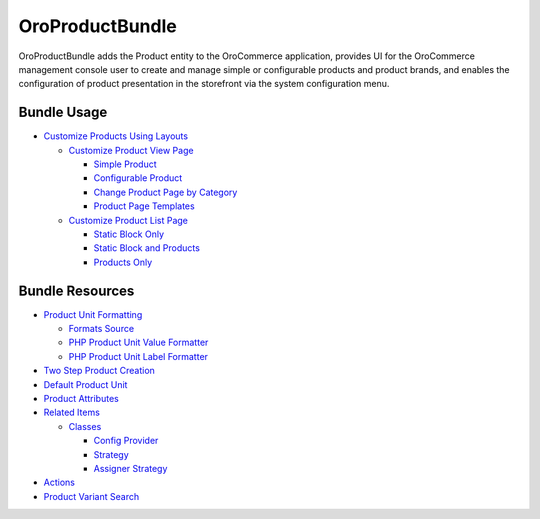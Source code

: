 .. _bundle-docs-commerce-product-bundle:

OroProductBundle
================

OroProductBundle adds the Product entity to the OroCommerce application, provides UI for the OroCommerce management console user to create and manage simple or configurable products and product brands, and enables the configuration of product presentation in the storefront via the system configuration menu.

Bundle Usage
------------

* `Customize Products Using Layouts <https://github.com/oroinc/orocommerce/blob/master/src/Oro/Bundle/ProductBundle/Resources/doc/customize-products.md>`__

  * `Customize Product View Page <https://github.com/oroinc/orocommerce/blob/master/src/Oro/Bundle/ProductBundle/Resources/doc/customize-pdp.md>`__

    * `Simple Product <https://github.com/oroinc/orocommerce/blob/master/src/Oro/Bundle/ProductBundle/Resources/doc/customize-pdp.md#simple-product>`__
    * `Configurable Product <https://github.com/oroinc/orocommerce/blob/master/src/Oro/Bundle/ProductBundle/Resources/doc/customize-pdp.md#configurable-product>`__
    * `Change Product Page by Category <https://github.com/oroinc/orocommerce/blob/master/src/Oro/Bundle/ProductBundle/Resources/doc/customize-pdp.md#change-product-page-by-category>`__
    * `Product Page Templates <https://github.com/oroinc/orocommerce/blob/master/src/Oro/Bundle/ProductBundle/Resources/doc/customize-pdp.md#product-page-templates>`__

  * `Customize Product List Page <https://github.com/oroinc/orocommerce/blob/master/src/Oro/Bundle/ProductBundle/Resources/doc/customize-plp.md>`__

    * `Static Block Only <https://github.com/oroinc/orocommerce/blob/master/src/Oro/Bundle/ProductBundle/Resources/doc/customize-plp.md#static-block-only>`__
    * `Static Block and Products <https://github.com/oroinc/orocommerce/blob/master/src/Oro/Bundle/ProductBundle/Resources/doc/customize-plp.md#static-block-and-products>`__
    * `Products Only <https://github.com/oroinc/orocommerce/blob/master/src/Oro/Bundle/ProductBundle/Resources/doc/customize-plp.md#products-only>`__


Bundle Resources
----------------

.. `Expected Dependencies <https://github.com/oroinc/orocommerce/tree/master/src/Oro/Bundle/ProductBundle#expected-dependencies>`__

* `Product Unit Formatting <https://github.com/oroinc/orocommerce/blob/master/src/Oro/Bundle/ProductBundle/Resources/doc/product-unit-formatting.md>`__

  * `Formats Source <https://github.com/oroinc/orocommerce/blob/master/src/Oro/Bundle/ProductBundle/Resources/doc/product-unit-formatting.md#format-source>`__
  * `PHP Product Unit Value Formatter <https://github.com/oroinc/orocommerce/blob/master/src/Oro/Bundle/ProductBundle/Resources/doc/product-unit-formatting.md#php-product-unit-value-formatter>`__

    .. `Twig <https://github.com/oroinc/orocommerce/blob/master/src/Oro/Bundle/ProductBundle/Resources/doc/product-unit-formatting.md#twig>`__
    .. `Filters <https://github.com/oroinc/orocommerce/blob/master/src/Oro/Bundle/ProductBundle/Resources/doc/product-unit-formatting.md#filters>`__

  * `PHP Product Unit Label Formatter <https://github.com/oroinc/orocommerce/blob/master/src/Oro/Bundle/ProductBundle/Resources/doc/product-unit-formatting.md#php-product-unit-label-formatter>`__

    .. `Twig <https://github.com/oroinc/orocommerce/blob/master/src/Oro/Bundle/ProductBundle/Resources/doc/product-unit-formatting.md#twig>`__
    .. `Filters <https://github.com/oroinc/orocommerce/blob/master/src/Oro/Bundle/ProductBundle/Resources/doc/product-unit-formatting.md#filters>`__

* `Two Step Product Creation <https://github.com/oroinc/orocommerce/blob/master/src/Oro/Bundle/ProductBundle/Resources/doc/two-step-product-creation.md>`__

* `Default Product Unit <https://github.com/oroinc/orocommerce/blob/master/src/Oro/Bundle/ProductBundle/Resources/doc/default-product-unit.md>`__

* `Product Attributes <https://github.com/oroinc/orocommerce/blob/master/src/Oro/Bundle/ProductBundle/Resources/doc/product-attributes.md>`__

* `Related Items <https://github.com/oroinc/orocommerce/blob/master/src/Oro/Bundle/ProductBundle/Resources/doc/related-items.md>`__

  * `Classes <https://github.com/oroinc/orocommerce/blob/master/src/Oro/Bundle/ProductBundle/Resources/doc/related-items.md#classes>`__

    * `Config Provider <https://github.com/oroinc/orocommerce/blob/master/src/Oro/Bundle/ProductBundle/Resources/doc/related-items.md#config-provider>`__
    * `Strategy <https://github.com/oroinc/orocommerce/blob/master/src/Oro/Bundle/ProductBundle/Resources/doc/related-items.md#strategy>`__
    * `Assigner Strategy <https://github.com/oroinc/orocommerce/blob/master/src/Oro/Bundle/ProductBundle/Resources/doc/related-items.md#assigner-strategy>`__

* `Actions <https://github.com/oroinc/orocommerce/blob/master/src/Oro/Bundle/ProductBundle/Resources/doc/actions.md>`__
* `Product Variant Search <https://github.com/oroinc/orocommerce/blob/master/src/Oro/Bundle/ProductBundle/Resources/doc/product-variant-search.md>`__

